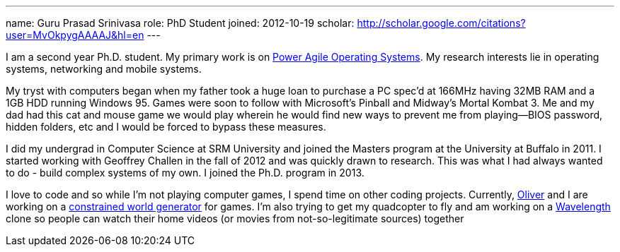 ---
name: Guru Prasad Srinivasa
role: PhD Student
joined: 2012-10-19
scholar: http://scholar.google.com/citations?user=MvOkpygAAAAJ&hl=en
---
[.lead]
I am a second year Ph.D. student. My primary work is on
link:/projects/poweragility[Power Agile Operating Systems]. My research
interests lie in operating systems, networking and mobile systems.

My tryst with computers began when my father took a huge loan to purchase a PC
[.spelling_exception]#spec'd# at 166MHz having 32MB RAM and a 1GB HDD running
Windows 95. Games were soon to follow with Microsoft's Pinball and Midway's
[.spelling_exception]#Mortal Kombat# 3. Me and my dad had this cat and mouse
game we would play wherein he would find new ways to prevent me from
playing--BIOS password, hidden folders, etc and I would be forced to bypass
these measures.

I did my undergrad in Computer Science at [.spelling_exception]#SRM# University
and joined the Masters program at the University at Buffalo in 2011. I started
working with Geoffrey Challen in the fall of 2012 and was quickly drawn to
research. This was what I had always wanted to do - build complex systems of my
own. I joined the Ph.D. program in 2013.

I love to code and so while I'm not playing computer games, I spend time on
other coding projects. Currently,
http://odin.cse.buffalo.edu/people/oliver-kennedy/[Oliver] and I are working on
a http://www.github.com/okennedy/worldtree.git[constrained world generator] for
games. I'm also trying to get my [.spelling_exception]#quadcopter# to fly and
am working on a http://wavelength.fm[Wavelength] clone so people can watch
their home videos (or movies from not-so-legitimate sources) together
